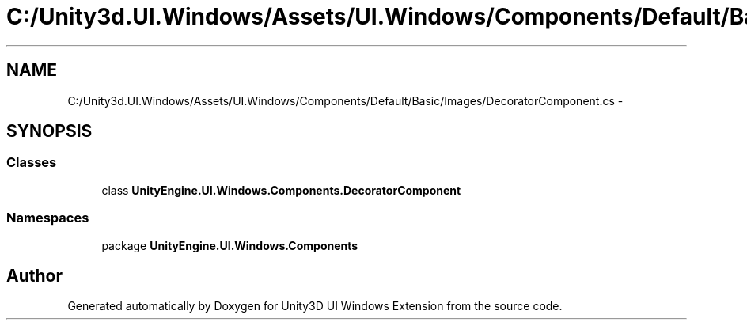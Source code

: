 .TH "C:/Unity3d.UI.Windows/Assets/UI.Windows/Components/Default/Basic/Images/DecoratorComponent.cs" 3 "Fri Apr 3 2015" "Version version 0.8a" "Unity3D UI Windows Extension" \" -*- nroff -*-
.ad l
.nh
.SH NAME
C:/Unity3d.UI.Windows/Assets/UI.Windows/Components/Default/Basic/Images/DecoratorComponent.cs \- 
.SH SYNOPSIS
.br
.PP
.SS "Classes"

.in +1c
.ti -1c
.RI "class \fBUnityEngine\&.UI\&.Windows\&.Components\&.DecoratorComponent\fP"
.br
.in -1c
.SS "Namespaces"

.in +1c
.ti -1c
.RI "package \fBUnityEngine\&.UI\&.Windows\&.Components\fP"
.br
.in -1c
.SH "Author"
.PP 
Generated automatically by Doxygen for Unity3D UI Windows Extension from the source code\&.
